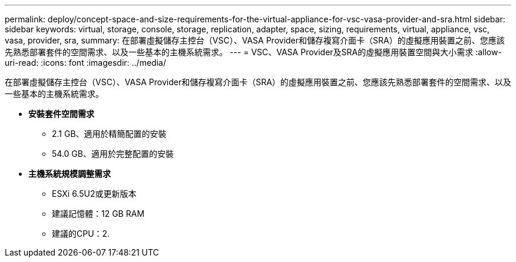 ---
permalink: deploy/concept-space-and-size-requirements-for-the-virtual-appliance-for-vsc-vasa-provider-and-sra.html 
sidebar: sidebar 
keywords: virtual, storage, console, storage, replication, adapter, space, sizing, requirements, virtual, appliance, vsc, vasa, provider, sra, 
summary: 在部署虛擬儲存主控台（VSC）、VASA Provider和儲存複寫介面卡（SRA）的虛擬應用裝置之前、您應該先熟悉部署套件的空間需求、以及一些基本的主機系統需求。 
---
= VSC、VASA Provider及SRA的虛擬應用裝置空間與大小需求
:allow-uri-read: 
:icons: font
:imagesdir: ../media/


[role="lead"]
在部署虛擬儲存主控台（VSC）、VASA Provider和儲存複寫介面卡（SRA）的虛擬應用裝置之前、您應該先熟悉部署套件的空間需求、以及一些基本的主機系統需求。

* *安裝套件空間需求*
+
** 2.1 GB、適用於精簡配置的安裝
** 54.0 GB、適用於完整配置的安裝


* *主機系統規模調整需求*
+
** ESXi 6.5U2或更新版本
** 建議記憶體：12 GB RAM
** 建議的CPU：2.



